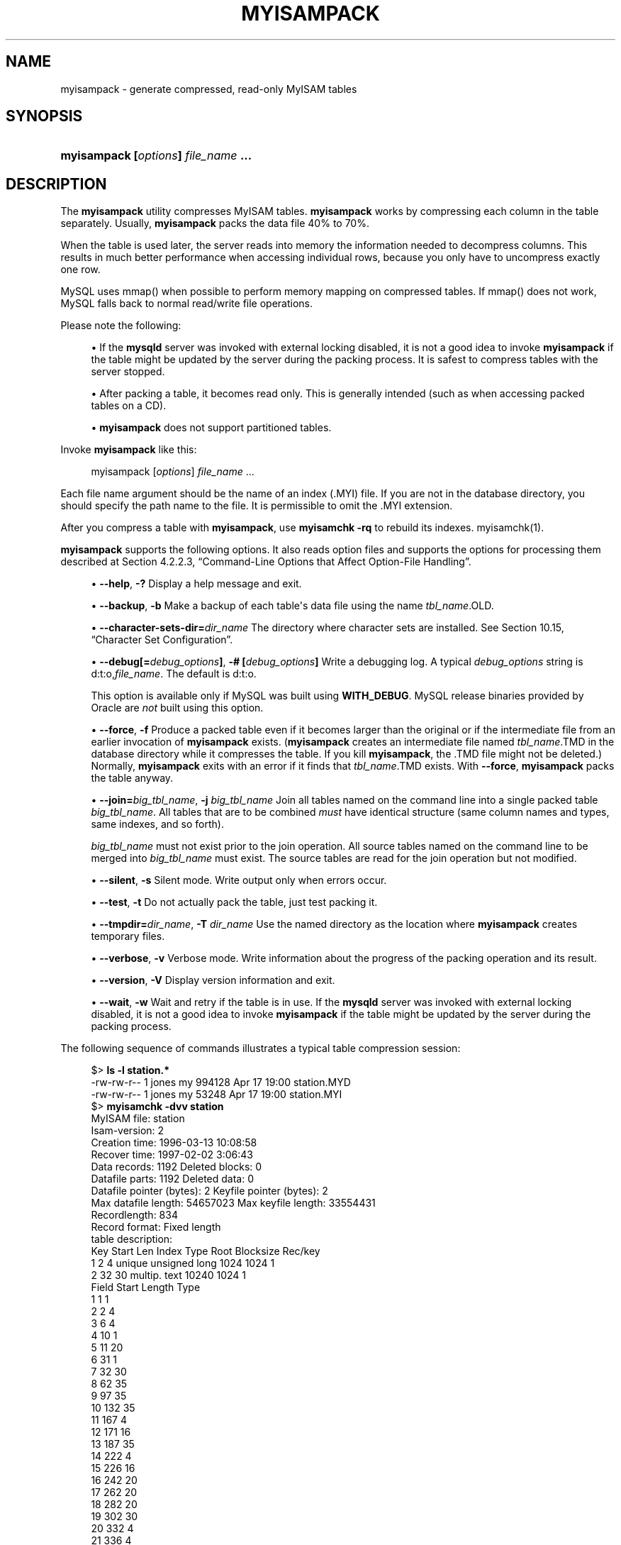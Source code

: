 '\" t
.\"     Title: myisampack
.\"    Author: [FIXME: author] [see http://docbook.sf.net/el/author]
.\" Generator: DocBook XSL Stylesheets v1.79.1 <http://docbook.sf.net/>
.\"      Date: 11/26/2021
.\"    Manual: MySQL Database System
.\"    Source: MySQL 8.0
.\"  Language: English
.\"
.TH "MYISAMPACK" "1" "11/26/2021" "MySQL 8\&.0" "MySQL Database System"
.\" -----------------------------------------------------------------
.\" * Define some portability stuff
.\" -----------------------------------------------------------------
.\" ~~~~~~~~~~~~~~~~~~~~~~~~~~~~~~~~~~~~~~~~~~~~~~~~~~~~~~~~~~~~~~~~~
.\" http://bugs.debian.org/507673
.\" http://lists.gnu.org/archive/html/groff/2009-02/msg00013.html
.\" ~~~~~~~~~~~~~~~~~~~~~~~~~~~~~~~~~~~~~~~~~~~~~~~~~~~~~~~~~~~~~~~~~
.ie \n(.g .ds Aq \(aq
.el       .ds Aq '
.\" -----------------------------------------------------------------
.\" * set default formatting
.\" -----------------------------------------------------------------
.\" disable hyphenation
.nh
.\" disable justification (adjust text to left margin only)
.ad l
.\" -----------------------------------------------------------------
.\" * MAIN CONTENT STARTS HERE *
.\" -----------------------------------------------------------------
.SH "NAME"
myisampack \- generate compressed, read\-only MyISAM tables
.SH "SYNOPSIS"
.HP \w'\fBmyisampack\ [\fR\fB\fIoptions\fR\fR\fB]\ \fR\fB\fIfile_name\fR\fR\fB\ \&.\&.\&.\fR\ 'u
\fBmyisampack [\fR\fB\fIoptions\fR\fR\fB] \fR\fB\fIfile_name\fR\fR\fB \&.\&.\&.\fR
.SH "DESCRIPTION"
.PP
The
\fBmyisampack\fR
utility compresses
MyISAM
tables\&.
\fBmyisampack\fR
works by compressing each column in the table separately\&. Usually,
\fBmyisampack\fR
packs the data file 40% to 70%\&.
.PP
When the table is used later, the server reads into memory the information needed to decompress columns\&. This results in much better performance when accessing individual rows, because you only have to uncompress exactly one row\&.
.PP
MySQL uses
mmap()
when possible to perform memory mapping on compressed tables\&. If
mmap()
does not work, MySQL falls back to normal read/write file operations\&.
.PP
Please note the following:
.sp
.RS 4
.ie n \{\
\h'-04'\(bu\h'+03'\c
.\}
.el \{\
.sp -1
.IP \(bu 2.3
.\}
If the
\fBmysqld\fR
server was invoked with external locking disabled, it is not a good idea to invoke
\fBmyisampack\fR
if the table might be updated by the server during the packing process\&. It is safest to compress tables with the server stopped\&.
.RE
.sp
.RS 4
.ie n \{\
\h'-04'\(bu\h'+03'\c
.\}
.el \{\
.sp -1
.IP \(bu 2.3
.\}
After packing a table, it becomes read only\&. This is generally intended (such as when accessing packed tables on a CD)\&.
.RE
.sp
.RS 4
.ie n \{\
\h'-04'\(bu\h'+03'\c
.\}
.el \{\
.sp -1
.IP \(bu 2.3
.\}
\fBmyisampack\fR
does not support partitioned tables\&.
.RE
.PP
Invoke
\fBmyisampack\fR
like this:
.sp
.if n \{\
.RS 4
.\}
.nf
myisampack [\fIoptions\fR] \fIfile_name\fR \&.\&.\&.
.fi
.if n \{\
.RE
.\}
.PP
Each file name argument should be the name of an index (\&.MYI) file\&. If you are not in the database directory, you should specify the path name to the file\&. It is permissible to omit the
\&.MYI
extension\&.
.PP
After you compress a table with
\fBmyisampack\fR, use
\fBmyisamchk \-rq\fR
to rebuild its indexes\&.
myisamchk(1)\&.
.PP
\fBmyisampack\fR
supports the following options\&. It also reads option files and supports the options for processing them described at
Section\ \&4.2.2.3, \(lqCommand-Line Options that Affect Option-File Handling\(rq\&.
.sp
.RS 4
.ie n \{\
\h'-04'\(bu\h'+03'\c
.\}
.el \{\
.sp -1
.IP \(bu 2.3
.\}
\fB\-\-help\fR,
\fB\-?\fR
Display a help message and exit\&.
.RE
.sp
.RS 4
.ie n \{\
\h'-04'\(bu\h'+03'\c
.\}
.el \{\
.sp -1
.IP \(bu 2.3
.\}
\fB\-\-backup\fR,
\fB\-b\fR
Make a backup of each table\*(Aqs data file using the name
\fItbl_name\fR\&.OLD\&.
.RE
.sp
.RS 4
.ie n \{\
\h'-04'\(bu\h'+03'\c
.\}
.el \{\
.sp -1
.IP \(bu 2.3
.\}
\fB\-\-character\-sets\-dir=\fR\fB\fIdir_name\fR\fR
The directory where character sets are installed\&. See
Section\ \&10.15, \(lqCharacter Set Configuration\(rq\&.
.RE
.sp
.RS 4
.ie n \{\
\h'-04'\(bu\h'+03'\c
.\}
.el \{\
.sp -1
.IP \(bu 2.3
.\}
\fB\-\-debug[=\fR\fB\fIdebug_options\fR\fR\fB]\fR,
\fB\-# [\fR\fB\fIdebug_options\fR\fR\fB]\fR
Write a debugging log\&. A typical
\fIdebug_options\fR
string is
d:t:o,\fIfile_name\fR\&. The default is
d:t:o\&.
.sp
This option is available only if MySQL was built using
\fBWITH_DEBUG\fR\&. MySQL release binaries provided by Oracle are
\fInot\fR
built using this option\&.
.RE
.sp
.RS 4
.ie n \{\
\h'-04'\(bu\h'+03'\c
.\}
.el \{\
.sp -1
.IP \(bu 2.3
.\}
\fB\-\-force\fR,
\fB\-f\fR
Produce a packed table even if it becomes larger than the original or if the intermediate file from an earlier invocation of
\fBmyisampack\fR
exists\&. (\fBmyisampack\fR
creates an intermediate file named
\fItbl_name\fR\&.TMD
in the database directory while it compresses the table\&. If you kill
\fBmyisampack\fR, the
\&.TMD
file might not be deleted\&.) Normally,
\fBmyisampack\fR
exits with an error if it finds that
\fItbl_name\fR\&.TMD
exists\&. With
\fB\-\-force\fR,
\fBmyisampack\fR
packs the table anyway\&.
.RE
.sp
.RS 4
.ie n \{\
\h'-04'\(bu\h'+03'\c
.\}
.el \{\
.sp -1
.IP \(bu 2.3
.\}
\fB\-\-join=\fR\fB\fIbig_tbl_name\fR\fR,
\fB\-j \fR\fB\fIbig_tbl_name\fR\fR
Join all tables named on the command line into a single packed table
\fIbig_tbl_name\fR\&. All tables that are to be combined
\fImust\fR
have identical structure (same column names and types, same indexes, and so forth)\&.
.sp
\fIbig_tbl_name\fR
must not exist prior to the join operation\&. All source tables named on the command line to be merged into
\fIbig_tbl_name\fR
must exist\&. The source tables are read for the join operation but not modified\&.
.RE
.sp
.RS 4
.ie n \{\
\h'-04'\(bu\h'+03'\c
.\}
.el \{\
.sp -1
.IP \(bu 2.3
.\}
\fB\-\-silent\fR,
\fB\-s\fR
Silent mode\&. Write output only when errors occur\&.
.RE
.sp
.RS 4
.ie n \{\
\h'-04'\(bu\h'+03'\c
.\}
.el \{\
.sp -1
.IP \(bu 2.3
.\}
\fB\-\-test\fR,
\fB\-t\fR
Do not actually pack the table, just test packing it\&.
.RE
.sp
.RS 4
.ie n \{\
\h'-04'\(bu\h'+03'\c
.\}
.el \{\
.sp -1
.IP \(bu 2.3
.\}
\fB\-\-tmpdir=\fR\fB\fIdir_name\fR\fR,
\fB\-T \fR\fB\fIdir_name\fR\fR
Use the named directory as the location where
\fBmyisampack\fR
creates temporary files\&.
.RE
.sp
.RS 4
.ie n \{\
\h'-04'\(bu\h'+03'\c
.\}
.el \{\
.sp -1
.IP \(bu 2.3
.\}
\fB\-\-verbose\fR,
\fB\-v\fR
Verbose mode\&. Write information about the progress of the packing operation and its result\&.
.RE
.sp
.RS 4
.ie n \{\
\h'-04'\(bu\h'+03'\c
.\}
.el \{\
.sp -1
.IP \(bu 2.3
.\}
\fB\-\-version\fR,
\fB\-V\fR
Display version information and exit\&.
.RE
.sp
.RS 4
.ie n \{\
\h'-04'\(bu\h'+03'\c
.\}
.el \{\
.sp -1
.IP \(bu 2.3
.\}
\fB\-\-wait\fR,
\fB\-w\fR
Wait and retry if the table is in use\&. If the
\fBmysqld\fR
server was invoked with external locking disabled, it is not a good idea to invoke
\fBmyisampack\fR
if the table might be updated by the server during the packing process\&.
.RE
.PP
The following sequence of commands illustrates a typical table compression session:
.sp
.if n \{\
.RS 4
.\}
.nf
$> \fBls \-l station\&.*\fR
\-rw\-rw\-r\-\-   1 jones    my         994128 Apr 17 19:00 station\&.MYD
\-rw\-rw\-r\-\-   1 jones    my          53248 Apr 17 19:00 station\&.MYI
$> \fBmyisamchk \-dvv station\fR
MyISAM file:     station
Isam\-version:  2
Creation time: 1996\-03\-13 10:08:58
Recover time:  1997\-02\-02  3:06:43
Data records:              1192  Deleted blocks:              0
Datafile parts:            1192  Deleted data:                0
Datafile pointer (bytes):     2  Keyfile pointer (bytes):     2
Max datafile length:   54657023  Max keyfile length:   33554431
Recordlength:               834
Record format: Fixed length
table description:
Key Start Len Index   Type                 Root  Blocksize    Rec/key
1   2     4   unique  unsigned long        1024       1024          1
2   32    30  multip\&. text                10240       1024          1
Field Start Length Type
1     1     1
2     2     4
3     6     4
4     10    1
5     11    20
6     31    1
7     32    30
8     62    35
9     97    35
10    132   35
11    167   4
12    171   16
13    187   35
14    222   4
15    226   16
16    242   20
17    262   20
18    282   20
19    302   30
20    332   4
21    336   4
22    340   1
23    341   8
24    349   8
25    357   8
26    365   2
27    367   2
28    369   4
29    373   4
30    377   1
31    378   2
32    380   8
33    388   4
34    392   4
35    396   4
36    400   4
37    404   1
38    405   4
39    409   4
40    413   4
41    417   4
42    421   4
43    425   4
44    429   20
45    449   30
46    479   1
47    480   1
48    481   79
49    560   79
50    639   79
51    718   79
52    797   8
53    805   1
54    806   1
55    807   20
56    827   4
57    831   4
$> \fBmyisampack station\&.MYI\fR
Compressing station\&.MYI: (1192 records)
\- Calculating statistics
normal:     20  empty\-space:   16  empty\-zero:     12  empty\-fill:  11
pre\-space:   0  end\-space:     12  table\-lookups:   5  zero:         7
Original trees:  57  After join: 17
\- Compressing file
87\&.14%
Remember to run myisamchk \-rq on compressed tables
$> \fBmyisamchk \-rq station\fR
\- check record delete\-chain
\- recovering (with sort) MyISAM\-table \*(Aqstation\*(Aq
Data records: 1192
\- Fixing index 1
\- Fixing index 2
$> \fBmysqladmin \-uroot flush\-tables\fR
$> \fBls \-l station\&.*\fR
\-rw\-rw\-r\-\-   1 jones    my         127874 Apr 17 19:00 station\&.MYD
\-rw\-rw\-r\-\-   1 jones    my          55296 Apr 17 19:04 station\&.MYI
$> \fBmyisamchk \-dvv station\fR
MyISAM file:     station
Isam\-version:  2
Creation time: 1996\-03\-13 10:08:58
Recover time:  1997\-04\-17 19:04:26
Data records:               1192  Deleted blocks:              0
Datafile parts:             1192  Deleted data:                0
Datafile pointer (bytes):      3  Keyfile pointer (bytes):     1
Max datafile length:    16777215  Max keyfile length:     131071
Recordlength:                834
Record format: Compressed
table description:
Key Start Len Index   Type                 Root  Blocksize    Rec/key
1   2     4   unique  unsigned long       10240       1024          1
2   32    30  multip\&. text                54272       1024          1
Field Start Length Type                         Huff tree  Bits
1     1     1      constant                             1     0
2     2     4      zerofill(1)                          2     9
3     6     4      no zeros, zerofill(1)                2     9
4     10    1                                           3     9
5     11    20     table\-lookup                         4     0
6     31    1                                           3     9
7     32    30     no endspace, not_always              5     9
8     62    35     no endspace, not_always, no empty    6     9
9     97    35     no empty                             7     9
10    132   35     no endspace, not_always, no empty    6     9
11    167   4      zerofill(1)                          2     9
12    171   16     no endspace, not_always, no empty    5     9
13    187   35     no endspace, not_always, no empty    6     9
14    222   4      zerofill(1)                          2     9
15    226   16     no endspace, not_always, no empty    5     9
16    242   20     no endspace, not_always              8     9
17    262   20     no endspace, no empty                8     9
18    282   20     no endspace, no empty                5     9
19    302   30     no endspace, no empty                6     9
20    332   4      always zero                          2     9
21    336   4      always zero                          2     9
22    340   1                                           3     9
23    341   8      table\-lookup                         9     0
24    349   8      table\-lookup                        10     0
25    357   8      always zero                          2     9
26    365   2                                           2     9
27    367   2      no zeros, zerofill(1)                2     9
28    369   4      no zeros, zerofill(1)                2     9
29    373   4      table\-lookup                        11     0
30    377   1                                           3     9
31    378   2      no zeros, zerofill(1)                2     9
32    380   8      no zeros                             2     9
33    388   4      always zero                          2     9
34    392   4      table\-lookup                        12     0
35    396   4      no zeros, zerofill(1)               13     9
36    400   4      no zeros, zerofill(1)                2     9
37    404   1                                           2     9
38    405   4      no zeros                             2     9
39    409   4      always zero                          2     9
40    413   4      no zeros                             2     9
41    417   4      always zero                          2     9
42    421   4      no zeros                             2     9
43    425   4      always zero                          2     9
44    429   20     no empty                             3     9
45    449   30     no empty                             3     9
46    479   1                                          14     4
47    480   1                                          14     4
48    481   79     no endspace, no empty               15     9
49    560   79     no empty                             2     9
50    639   79     no empty                             2     9
51    718   79     no endspace                         16     9
52    797   8      no empty                             2     9
53    805   1                                          17     1
54    806   1                                           3     9
55    807   20     no empty                             3     9
56    827   4      no zeros, zerofill(2)                2     9
57    831   4      no zeros, zerofill(1)                2     9
.fi
.if n \{\
.RE
.\}
.PP
\fBmyisampack\fR
displays the following kinds of information:
.sp
.RS 4
.ie n \{\
\h'-04'\(bu\h'+03'\c
.\}
.el \{\
.sp -1
.IP \(bu 2.3
.\}
normal
.sp
The number of columns for which no extra packing is used\&.
.RE
.sp
.RS 4
.ie n \{\
\h'-04'\(bu\h'+03'\c
.\}
.el \{\
.sp -1
.IP \(bu 2.3
.\}
empty\-space
.sp
The number of columns containing values that are only spaces\&. These occupy one bit\&.
.RE
.sp
.RS 4
.ie n \{\
\h'-04'\(bu\h'+03'\c
.\}
.el \{\
.sp -1
.IP \(bu 2.3
.\}
empty\-zero
.sp
The number of columns containing values that are only binary zeros\&. These occupy one bit\&.
.RE
.sp
.RS 4
.ie n \{\
\h'-04'\(bu\h'+03'\c
.\}
.el \{\
.sp -1
.IP \(bu 2.3
.\}
empty\-fill
.sp
The number of integer columns that do not occupy the full byte range of their type\&. These are changed to a smaller type\&. For example, a
BIGINT
column (eight bytes) can be stored as a
TINYINT
column (one byte) if all its values are in the range from
\-128
to
127\&.
.RE
.sp
.RS 4
.ie n \{\
\h'-04'\(bu\h'+03'\c
.\}
.el \{\
.sp -1
.IP \(bu 2.3
.\}
pre\-space
.sp
The number of decimal columns that are stored with leading spaces\&. In this case, each value contains a count for the number of leading spaces\&.
.RE
.sp
.RS 4
.ie n \{\
\h'-04'\(bu\h'+03'\c
.\}
.el \{\
.sp -1
.IP \(bu 2.3
.\}
end\-space
.sp
The number of columns that have a lot of trailing spaces\&. In this case, each value contains a count for the number of trailing spaces\&.
.RE
.sp
.RS 4
.ie n \{\
\h'-04'\(bu\h'+03'\c
.\}
.el \{\
.sp -1
.IP \(bu 2.3
.\}
table\-lookup
.sp
The column had only a small number of different values, which were converted to an
ENUM
before Huffman compression\&.
.RE
.sp
.RS 4
.ie n \{\
\h'-04'\(bu\h'+03'\c
.\}
.el \{\
.sp -1
.IP \(bu 2.3
.\}
zero
.sp
The number of columns for which all values are zero\&.
.RE
.sp
.RS 4
.ie n \{\
\h'-04'\(bu\h'+03'\c
.\}
.el \{\
.sp -1
.IP \(bu 2.3
.\}
Original trees
.sp
The initial number of Huffman trees\&.
.RE
.sp
.RS 4
.ie n \{\
\h'-04'\(bu\h'+03'\c
.\}
.el \{\
.sp -1
.IP \(bu 2.3
.\}
After join
.sp
The number of distinct Huffman trees left after joining trees to save some header space\&.
.RE
.PP
After a table has been compressed, the
Field
lines displayed by
\fBmyisamchk \-dvv\fR
include additional information about each column:
.sp
.RS 4
.ie n \{\
\h'-04'\(bu\h'+03'\c
.\}
.el \{\
.sp -1
.IP \(bu 2.3
.\}
Type
.sp
The data type\&. The value may contain any of the following descriptors:
.sp
.RS 4
.ie n \{\
\h'-04'\(bu\h'+03'\c
.\}
.el \{\
.sp -1
.IP \(bu 2.3
.\}
constant
.sp
All rows have the same value\&.
.RE
.sp
.RS 4
.ie n \{\
\h'-04'\(bu\h'+03'\c
.\}
.el \{\
.sp -1
.IP \(bu 2.3
.\}
no endspace
.sp
Do not store endspace\&.
.RE
.sp
.RS 4
.ie n \{\
\h'-04'\(bu\h'+03'\c
.\}
.el \{\
.sp -1
.IP \(bu 2.3
.\}
no endspace, not_always
.sp
Do not store endspace and do not do endspace compression for all values\&.
.RE
.sp
.RS 4
.ie n \{\
\h'-04'\(bu\h'+03'\c
.\}
.el \{\
.sp -1
.IP \(bu 2.3
.\}
no endspace, no empty
.sp
Do not store endspace\&. Do not store empty values\&.
.RE
.sp
.RS 4
.ie n \{\
\h'-04'\(bu\h'+03'\c
.\}
.el \{\
.sp -1
.IP \(bu 2.3
.\}
table\-lookup
.sp
The column was converted to an
ENUM\&.
.RE
.sp
.RS 4
.ie n \{\
\h'-04'\(bu\h'+03'\c
.\}
.el \{\
.sp -1
.IP \(bu 2.3
.\}
zerofill(\fIN\fR)
.sp
The most significant
\fIN\fR
bytes in the value are always 0 and are not stored\&.
.RE
.sp
.RS 4
.ie n \{\
\h'-04'\(bu\h'+03'\c
.\}
.el \{\
.sp -1
.IP \(bu 2.3
.\}
no zeros
.sp
Do not store zeros\&.
.RE
.sp
.RS 4
.ie n \{\
\h'-04'\(bu\h'+03'\c
.\}
.el \{\
.sp -1
.IP \(bu 2.3
.\}
always zero
.sp
Zero values are stored using one bit\&.
.RE
.RE
.sp
.RS 4
.ie n \{\
\h'-04'\(bu\h'+03'\c
.\}
.el \{\
.sp -1
.IP \(bu 2.3
.\}
Huff tree
.sp
The number of the Huffman tree associated with the column\&.
.RE
.sp
.RS 4
.ie n \{\
\h'-04'\(bu\h'+03'\c
.\}
.el \{\
.sp -1
.IP \(bu 2.3
.\}
Bits
.sp
The number of bits used in the Huffman tree\&.
.RE
.PP
After you run
\fBmyisampack\fR, use
\fBmyisamchk\fR
to re\-create any indexes\&. At this time, you can also sort the index blocks and create statistics needed for the MySQL optimizer to work more efficiently:
.sp
.if n \{\
.RS 4
.\}
.nf
myisamchk \-rq \-\-sort\-index \-\-analyze \fItbl_name\fR\&.MYI
.fi
.if n \{\
.RE
.\}
.PP
After you have installed the packed table into the MySQL database directory, you should execute
\fBmysqladmin flush\-tables\fR
to force
\fBmysqld\fR
to start using the new table\&.
.PP
To unpack a packed table, use the
\fB\-\-unpack\fR
option to
\fBmyisamchk\fR\&.
.SH "COPYRIGHT"
.br
.PP
Copyright \(co 1997, 2021, Oracle and/or its affiliates.
.PP
This documentation is free software; you can redistribute it and/or modify it only under the terms of the GNU General Public License as published by the Free Software Foundation; version 2 of the License.
.PP
This documentation is distributed in the hope that it will be useful, but WITHOUT ANY WARRANTY; without even the implied warranty of MERCHANTABILITY or FITNESS FOR A PARTICULAR PURPOSE. See the GNU General Public License for more details.
.PP
You should have received a copy of the GNU General Public License along with the program; if not, write to the Free Software Foundation, Inc., 51 Franklin Street, Fifth Floor, Boston, MA 02110-1301 USA or see http://www.gnu.org/licenses/.
.sp
.SH "SEE ALSO"
For more information, please refer to the MySQL Reference Manual,
which may already be installed locally and which is also available
online at http://dev.mysql.com/doc/.
.SH AUTHOR
Oracle Corporation (http://dev.mysql.com/).

